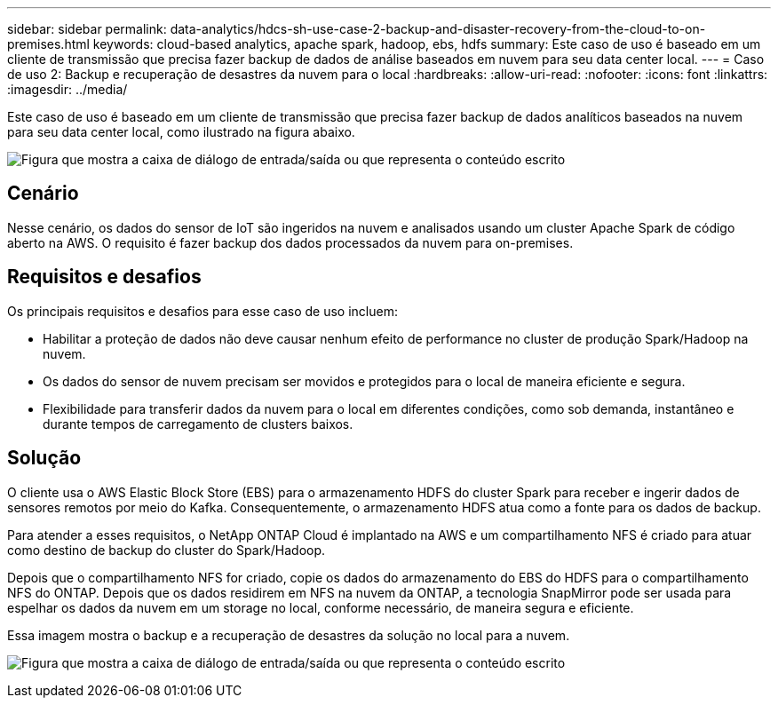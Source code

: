 ---
sidebar: sidebar 
permalink: data-analytics/hdcs-sh-use-case-2-backup-and-disaster-recovery-from-the-cloud-to-on-premises.html 
keywords: cloud-based analytics, apache spark, hadoop, ebs, hdfs 
summary: Este caso de uso é baseado em um cliente de transmissão que precisa fazer backup de dados de análise baseados em nuvem para seu data center local. 
---
= Caso de uso 2: Backup e recuperação de desastres da nuvem para o local
:hardbreaks:
:allow-uri-read: 
:nofooter: 
:icons: font
:linkattrs: 
:imagesdir: ../media/


[role="lead"]
Este caso de uso é baseado em um cliente de transmissão que precisa fazer backup de dados analíticos baseados na nuvem para seu data center local, como ilustrado na figura abaixo.

image:hdcs-sh-image9.png["Figura que mostra a caixa de diálogo de entrada/saída ou que representa o conteúdo escrito"]



== Cenário

Nesse cenário, os dados do sensor de IoT são ingeridos na nuvem e analisados usando um cluster Apache Spark de código aberto na AWS. O requisito é fazer backup dos dados processados da nuvem para on-premises.



== Requisitos e desafios

Os principais requisitos e desafios para esse caso de uso incluem:

* Habilitar a proteção de dados não deve causar nenhum efeito de performance no cluster de produção Spark/Hadoop na nuvem.
* Os dados do sensor de nuvem precisam ser movidos e protegidos para o local de maneira eficiente e segura.
* Flexibilidade para transferir dados da nuvem para o local em diferentes condições, como sob demanda, instantâneo e durante tempos de carregamento de clusters baixos.




== Solução

O cliente usa o AWS Elastic Block Store (EBS) para o armazenamento HDFS do cluster Spark para receber e ingerir dados de sensores remotos por meio do Kafka. Consequentemente, o armazenamento HDFS atua como a fonte para os dados de backup.

Para atender a esses requisitos, o NetApp ONTAP Cloud é implantado na AWS e um compartilhamento NFS é criado para atuar como destino de backup do cluster do Spark/Hadoop.

Depois que o compartilhamento NFS for criado, copie os dados do armazenamento do EBS do HDFS para o compartilhamento NFS do ONTAP. Depois que os dados residirem em NFS na nuvem da ONTAP, a tecnologia SnapMirror pode ser usada para espelhar os dados da nuvem em um storage no local, conforme necessário, de maneira segura e eficiente.

Essa imagem mostra o backup e a recuperação de desastres da solução no local para a nuvem.

image:hdcs-sh-image10.png["Figura que mostra a caixa de diálogo de entrada/saída ou que representa o conteúdo escrito"]
